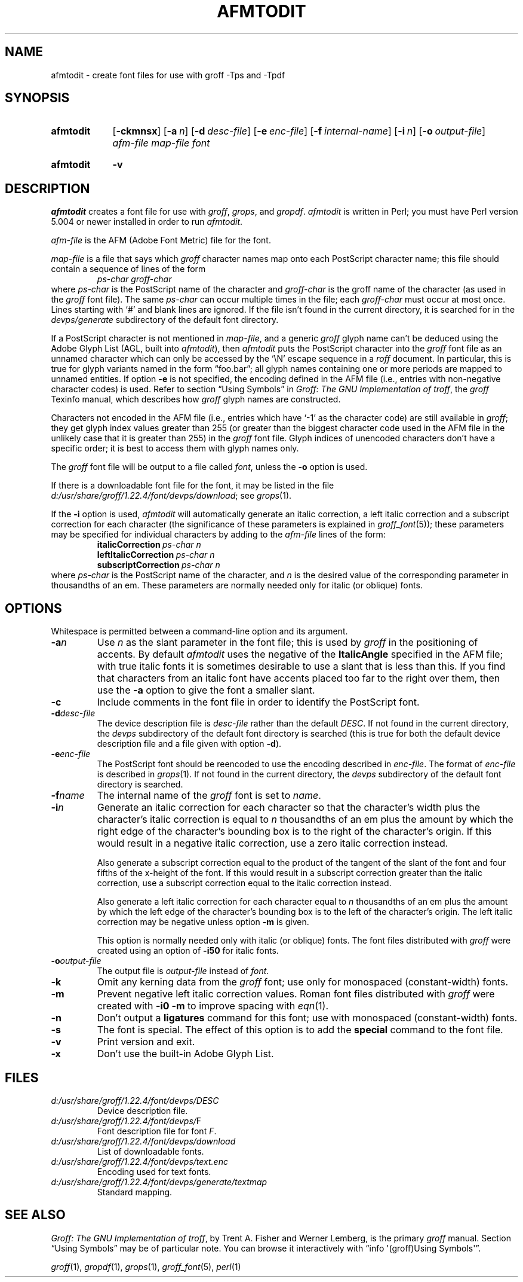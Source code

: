 .TH AFMTODIT 1 "November 2018" "groff 1.22.4"
.SH NAME
afmtodit \- create font files for use with groff \-Tps and \-Tpdf
.
.
.\" ====================================================================
.\" Legal Terms
.\" ====================================================================
.\"
.\" Copyright (C) 1989-2018 Free Software Foundation, Inc.
.\"
.\" Permission is granted to make and distribute verbatim copies of this
.\" manual provided the copyright notice and this permission notice are
.\" preserved on all copies.
.\"
.\" Permission is granted to copy and distribute modified versions of
.\" this manual under the conditions for verbatim copying, provided that
.\" the entire resulting derived work is distributed under the terms of
.\" a permission notice identical to this one.
.\"
.\" Permission is granted to copy and distribute translations of this
.\" manual into another language, under the above conditions for
.\" modified versions, except that this permission notice may be
.\" included in translations approved by the Free Software Foundation
.\" instead of in the original English.
.
.
.\" ====================================================================
.SH SYNOPSIS
.\" ====================================================================
.
.SY afmtodit
.OP \-ckmnsx
.OP \-a n
.OP \-d desc-file
.OP \-e enc-file
.OP \-f internal-name
.OP \-i n
.OP \-o output-file
.I afm-file
.I map-file
.I font
.YS
.
.SY afmtodit
.B \-v
.YS
.
.
.\" ====================================================================
.SH DESCRIPTION
.\" ====================================================================
.
.I afmtodit
creates a font file for use with
.IR groff ,
.IR grops ,
and
.IR gropdf .
.
.I afmtodit
is written in Perl;
you must have Perl version 5.004 or newer installed in order to run
.IR afmtodit .
.
.
.LP
.I afm-file
is the AFM (Adobe Font Metric) file for the font.
.
.
.LP
.I map-file
is a file that says which
.I groff
character names map onto each PostScript character name;
this file should contain a sequence of lines of the form
.
.RS
.I
ps-char groff-char
.RE
.
where
.I ps-char
is the PostScript name of the character and
.I groff-char
is the groff name of the character (as used in the
.I groff
font file).
.
The same
.I ps-char
can occur multiple times in the file;
each
.I groff-char
must occur at most once.
.
Lines starting with \(oq#\(cq and blank lines are ignored.
.
If the file isn't found in the current directory,
it is searched for in the
.I devps/generate
subdirectory of the default font directory.
.
.
.LP
If a PostScript character is not mentioned in
.IR map-file ,
and a generic
.I groff
glyph name can't be deduced using the Adobe Glyph List
(AGL, built into
.IR afmtodit ),
then
.I afmtodit
puts the PostScript character into the
.I groff
font file as an unnamed character which can only be accessed by the
\(oq\eN\(cq escape sequence in a
.I roff
document.
.
In particular,
this is true for glyph variants named in the form \(lqfoo.bar\(rq;
all glyph names containing one or more periods are mapped to unnamed
entities.
.
If option
.B \-e
is not specified, the encoding defined in the AFM file (i.e., entries
with non-negative character codes) is used.
.
Refer to section \(lqUsing Symbols\(rq in
.IR "Groff: The GNU Implementation of troff" ,
the
.I groff
Texinfo manual,
which describes how
.I groff
glyph names are constructed.
.
.
.LP
Characters not encoded in the AFM file (i.e., entries which have
\(oq\-1\(cq as the character code) are still available in
.IR groff ;
they get glyph index values greater than 255 (or greater than the
biggest character code used in the AFM file in the unlikely case that it
is greater than 255) in the
.I groff
font file.
.
Glyph indices of unencoded characters don't have a specific order;
it is best to access them with glyph names only.
.
.
.LP
The
.I groff
font file will be output to a file called
.IR font ,
unless the
.B \-o
option is used.
.
.
.LP
If there is a downloadable font file for the font, it may be listed in
the file
.IR d:/\:usr/\:share/\:groff/\:1.22.4/\:font/\:devps/\:download ;
see
.IR grops (1).
.
.
.LP
If the
.B \-i
option is used,
.I afmtodit
will automatically generate an italic correction,
a left italic correction and a subscript correction
for each character
(the significance of these parameters is explained in
.IR groff_font (5));
these parameters may be specified for individual characters by
adding to the
.I afm-file
lines of the form:
.
.RS
.EX
.BI italicCorrection \~ps-char\~n
.BI leftItalicCorrection \~ps-char\~n
.BI subscriptCorrection \~ps-char\~n
.EE
.RE
.
where
.I ps-char
is the PostScript name of the character,
and
.I n
is the desired value of the corresponding parameter in thousandths of an
em.
.
These parameters are normally needed only for italic (or oblique) fonts.
.
.
.\" ====================================================================
.SH OPTIONS
.\" ====================================================================
.
Whitespace is permitted between a command-line option and its argument.
.
.
.TP
.BI \-a n
Use
.I n
as the slant parameter in the font file;
this is used by
.I groff
in the positioning of accents.
.
By default
.I afmtodit
uses the negative of the
.B ItalicAngle
specified in the AFM file;
with true italic fonts it is sometimes desirable to use a slant that is
less than this.
.
If you find that characters from an italic font have accents placed too
far to the right over them,
then use the
.B \-a
option to give the font a smaller slant.
.
.
.TP
.B \-c
Include comments in the font file in order to identify the PostScript
font.
.
.
.TP
.BI \-d desc-file
The device description file is
.I desc-file
rather than the default
.IR DESC .
.
If not found in the current directory,
the
.I devps
subdirectory of the default font directory is searched (this is true for
both the default device description file and a file given with option
.BR \-d ).
.
.
.TP
.BI \-e enc-file
The PostScript font should be reencoded to use the encoding described
in
.IR enc-file .
.
The format of
.I enc-file
is described in
.IR grops (1).
.
If not found in the current directory,
the
.I devps
subdirectory of the default font directory is searched.
.
.
.TP
.BI \-f name
The internal name of the
.I groff
font is set to
.IR name .
.
.
.TP
.BI \-i n
Generate an italic correction for each character so that the
character's width plus the character's italic correction is equal to
.I n
thousandths of an em
plus the amount by which the right edge of the character's bounding box
is to the right of the character's origin.
.
If this would result in a negative italic correction, use a zero
italic correction instead.
.
.
.IP
Also generate a subscript correction equal to the
product of the tangent of the slant of the font and
four fifths of the x-height of the font.
.
If this would result in a subscript correction greater than the italic
correction, use a subscript correction equal to the italic correction
instead.
.
.
.IP
Also generate a left italic correction for each character
equal to
.I n
thousandths of an em
plus the amount by which the left edge of the character's bounding box
is to the left of the character's origin.
.
The left italic correction may be negative unless option
.B \-m
is given.
.
.
.IP
This option is normally needed only with italic (or oblique) fonts.
.
The font files distributed with
.I groff
were created using an option of
.B \-i50
for italic fonts.
.
.
.TP
.BI \-o output-file
The output file is
.I output-file
instead of
.IR font .
.
.
.TP
.B \-k
Omit any kerning data from the
.I groff
font;
use only for monospaced (constant-width) fonts.
.
.
.TP
.B \-m
Prevent negative left italic correction values.
.
Roman font files distributed with
.I groff
were created with
.B \-i0\ \-m
to improve spacing with
.IR eqn (1).
.
.
.TP
.B \-n
Don't output a
.B ligatures
command for this font;
use with monospaced (constant-width) fonts.
.
.
.TP
.B \-s
The font is special.
.
The effect of this option is to add the
.B special
command to the font file.
.
.
.TP
.B \-v
Print version and exit.
.
.
.TP
.B \-x
Don't use the built-in Adobe Glyph List.
.
.
.\" ====================================================================
.SH FILES
.\" ====================================================================
.
.TP
.I d:/\:usr/\:share/\:groff/\:1.22.4/\:font/\:devps/\:DESC
Device description file.
.
.
.TP
.IR d:/\:usr/\:share/\:groff/\:1.22.4/\:font/\:devps/\: F
Font description file for font
.IR F .
.
.
.TP
.I d:/\:usr/\:share/\:groff/\:1.22.4/\:font/\:devps/\:download
List of downloadable fonts.
.
.
.TP
.I d:/\:usr/\:share/\:groff/\:1.22.4/\:font/\:devps/\:text.enc
Encoding used for text fonts.
.
.
.TP
.I d:/\:usr/\:share/\:groff/\:1.22.4/\:font/\:devps/\:generate/\:textmap
Standard mapping.
.
.
.\" ====================================================================
.SH "SEE ALSO"
.\" ====================================================================
.
.IR "Groff: The GNU Implementation of troff" ,
by Trent A.\& Fisher and Werner Lemberg,
is the primary
.I groff
manual.
.
Section \(lqUsing Symbols\(rq may be of particular note.
.
You can browse it interactively with \(lqinfo \(aq(groff)Using
Symbols\(aq\(rq.
.
.
.LP
.IR groff (1),
.IR gropdf (1),
.IR grops (1),
.IR groff_font (5),
.IR perl (1)
.
.
.\" ====================================================================
.\" ### Emacs settings:
.\" Local Variables:
.\" mode: nroff
.\" fill-column: 72
.\" End:
.\" vim: set filetype=groff textwidth=72:
